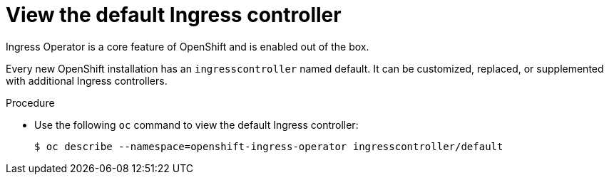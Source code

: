 // Module included in the following assemblies:
//
// * ingress/configure-ingress.adoc

[id="nw-ingress-view-{context}"]
= View the default Ingress controller

Ingress Operator is a core feature of OpenShift and is enabled out of the box.

Every new OpenShift installation has an `ingresscontroller` named default. It
can be customized, replaced, or supplemented with additional Ingress
controllers.

.Procedure

* Use the following `oc` command to view the default Ingress controller:
+
----
$ oc describe --namespace=openshift-ingress-operator ingresscontroller/default
----
